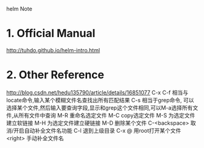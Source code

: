 helm Note

* 1. Official Manual
  http://tuhdo.github.io/helm-intro.html
  
* 2. Other Reference
  http://blog.csdn.net/hedu135790/article/details/16851077
  C-x C-f        相当与locate命令,输入某个模糊文件名查找出所有匹配结果
  C-s               相当于grep命令, 可以选择某个文件,然后输入要查询字段,显示和grep这个文件相同,可以M-a选择所有文件,从所有文件中查询
  M-R              重命名选定文件
  M-C              copy选定文件
  M-S               为选定文件建立软链接
  M-H               为选定文件建立硬链接
  M-D               删除某个文件
  C-<backspace>     取消/开启自动补全文件名功能
  C-l                  退到上级目录
  C-x @            用root打开某个文件
  <right>           手动补全文件名 
  
